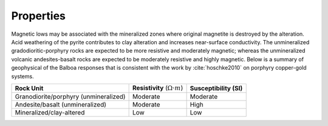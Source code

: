 .. _balboa_properties:

Properties
==========

Magnetic lows may be associated with the mineralized zones where original magnetite is destroyed by the alteration. Acid weathering of the pyrite contributes to clay alteration and increases near-surface conductivity. The unmineralized gradodioritic-porphyry rocks are expected to be more resistive and moderately magnetic; whereas the unmineralized volcanic andesites-basalt rocks are expected to be moderately resistive and highly magnetic.  Below is a  summary of geophysical of the Balboa responses that is consistent with the work by :cite:`hoschke2010` on porphyry copper-gold systems.

.. _bboageoTable:

+---------------------------+------------------------------------------+---------------------------+
|       **Rock Unit**       | **Resistivity** (:math:`\Omega \cdot m`) | **Susceptibility (SI)**   |
+---------------------------+------------------------------------------+---------------------------+
| Granodiorite/porphyry     | Moderate                                 |  Moderate                 |
| (unmineralized)           |                                          |                           |
+---------------------------+------------------------------------------+---------------------------+
| Andesite/basalt           | Moderate                                 |  High                     |
| (unmineralized)           |                                          |                           |
+---------------------------+------------------------------------------+---------------------------+
| Mineralized/clay-altered  | Low                                      |  Low                      |
+---------------------------+------------------------------------------+---------------------------+


